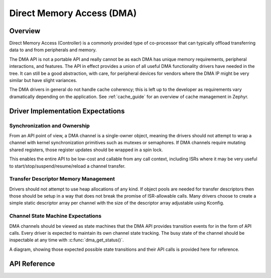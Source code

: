 .. _dma_api:

Direct Memory Access (DMA)
##########################

Overview
********

Direct Memory Access (Controller) is a commonly provided type of co-processor that can typically
offload transferring data to and from peripherals and memory.

The DMA API is not a portable API and really cannot be as each DMA has unique memory requirements,
peripheral interactions, and features. The API in effect provides a union of all useful DMA
functionality drivers have needed in the tree. It can still be a good abstraction, with care, for
peripheral devices for vendors where the DMA IP might be very similar but have slight variances.

The DMA drivers in general do not handle cache coherency; this is left up to the developer as
requirements vary dramatically depending on the application. See :ref:`cache_guide` for an
overview of cache management in Zephyr.

Driver Implementation Expectations
**********************************

Synchronization and Ownership
+++++++++++++++++++++++++++++

From an API point of view, a DMA channel is a single-owner object, meaning the drivers should not
attempt to wrap a channel with kernel synchronization primitives such as mutexes or semaphores. If
DMA channels require mutating shared registers, those register updates should be wrapped in a spin
lock.

This enables the entire API to be low-cost and callable from any call context, including ISRs where
it may be very useful to start/stop/suspend/resume/reload a channel transfer.

Transfer Descriptor Memory Management
+++++++++++++++++++++++++++++++++++++

Drivers should not attempt to use heap allocations of any kind. If object pools are needed for
transfer descriptors then those should be setup in a way that does not break the promise of
ISR-allowable calls. Many drivers choose to create a simple static descriptor array per channel with
the size of the descriptor array adjustable using Kconfig.

Channel State Machine Expectations
++++++++++++++++++++++++++++++++++

DMA channels should be viewed as state machines that the DMA API provides transition events for in
the form of API calls. Every driver is expected to maintain its own channel state tracking. The busy
state of the channel should be inspectable at any time with :c:func:`dma_get_status()`.

A diagram, showing those expected possible state transitions and their API calls is provided here
for reference.

.. graphviz::
   :caption: DMA state finite state machine

   digraph {
       node [style=rounded];
       edge [fontname=Courier];
       init [shape=point];

       CONFIGURED [label=Configured,shape=box];
       RUNNING [label=Running,shape=box];
       SUSPENDED [label=Suspended,shape=box];

       init -> CONFIGURED [label=dma_config];

       CONFIGURED -> RUNNING [label=dma_start];
       CONFIGURED -> CONFIGURED [label=dma_stop, headport=c, tailport=e];
       CONFIGURED -> CONFIGURED [label=dma_config, headport=c, tailport=w];

       RUNNING -> CONFIGURED [label=dma_stop];
       RUNNING -> RUNNING [label=dma_start];
       RUNNING -> RUNNING [label=dma_resume, headport=w];
       RUNNING -> SUSPENDED [label=dma_suspend];

       SUSPENDED -> SUSPENDED [label=dma_suspend];
       SUSPENDED -> RUNNING [label=dma_resume];
       SUSPENDED -> CONFIGURED [label=dma_stop];
   }

API Reference
*************

.. doxygengroup:: dma_interface
